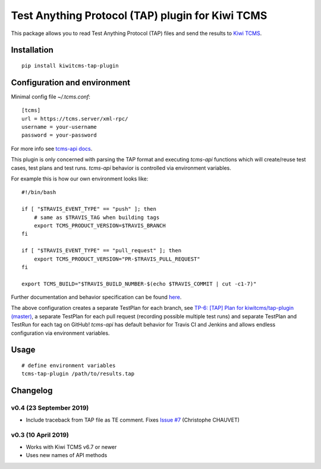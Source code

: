 Test Anything Protocol (TAP) plugin for Kiwi TCMS
=================================================

.. image:: https://img.shields.io/pypi/v/kiwitcms-tap-plugin.svg
    :target: https://pypi.org/project/kiwitcms-tap-plugin
    :alt: PyPI version

.. image:: https://travis-ci.org/kiwitcms/tap-plugin.svg?branch=master
    :target: https://travis-ci.org/kiwitcms/tap-plugin
    :alt: Travis CI

.. image:: https://coveralls.io/repos/github/kiwitcms/tap-plugin/badge.svg?branch=master
    :target: https://coveralls.io/github/kiwitcms/tap-plugin?branch=master
    :alt: Code coverage

.. image:: https://pyup.io/repos/github/kiwitcms/tap-plugin/shield.svg
    :target: https://pyup.io/repos/github/kiwitcms/tap-plugin/
    :alt: Python updates

.. image:: https://img.shields.io/badge/kiwi%20tcms-results-9ab451.svg
    :target: https://tcms.kiwitcms.org/plan/6/
    :alt: TP for kiwitcms/tap-plugin (master)

.. image:: https://tidelift.com/badges/package/pypi/kiwitcms-tap-plugin
    :target: https://tidelift.com/subscription/pkg/pypi-kiwitcms-tap-plugin?utm_source=pypi-kiwitcms-tap-plugin&utm_medium=github&utm_campaign=readme
    :alt: Tidelift

.. image:: https://opencollective.com/kiwitcms/tiers/sponsor/badge.svg?label=sponsors&color=brightgreen
   :target: https://opencollective.com/kiwitcms#contributors
   :alt: Become a sponsor

.. image:: https://img.shields.io/twitter/follow/KiwiTCMS.svg
    :target: https://twitter.com/KiwiTCMS
    :alt: Kiwi TCMS on Twitter

This package allows you to read Test Anything Protocol (TAP) files and
send the results to `Kiwi TCMS <http://kiwitcms.org>`_.


Installation
------------

::

    pip install kiwitcms-tap-plugin


Configuration and environment
-----------------------------

Minimal config file `~/.tcms.conf`::

    [tcms]
    url = https://tcms.server/xml-rpc/
    username = your-username
    password = your-password


For more info see `tcms-api docs <https://tcms-api.readthedocs.io>`_.

This plugin is only concerned with parsing the TAP format and executing
`tcms-api` functions which will create/reuse test cases, test plans and test runs.
`tcms-api` behavior is controlled via environment variables.

For example this is how our own environment looks like::

    #!/bin/bash
    
    if [ "$TRAVIS_EVENT_TYPE" == "push" ]; then
        # same as $TRAVIS_TAG when building tags
        export TCMS_PRODUCT_VERSION=$TRAVIS_BRANCH
    fi
    
    if [ "$TRAVIS_EVENT_TYPE" == "pull_request" ]; then
        export TCMS_PRODUCT_VERSION="PR-$TRAVIS_PULL_REQUEST"
    fi
    
    export TCMS_BUILD="$TRAVIS_BUILD_NUMBER-$(echo $TRAVIS_COMMIT | cut -c1-7)"

Further documentation and behavior specification can be found
`here <https://tcms-api.readthedocs.io/en/latest/modules/tcms_api.plugin_helpers.html>`_.

The above configuration creates a separate TestPlan for each branch, see
`TP-6: [TAP] Plan for kiwitcms/tap-plugin (master) <https://tcms.kiwitcms.org/plan/6/>`_,
a separate TestPlan for each pull request (recording possible multiple test runs) and
separate TestPlan and TestRun for each tag on GitHub! `tcms-api` has default behavior
for Travis CI and Jenkins and allows endless configuration via environment variables.


Usage
-----

::

    # define environment variables
    tcms-tap-plugin /path/to/results.tap


Changelog
---------


v0.4 (23 September 2019)
~~~~~~~~~~~~~~~~~~~~~~~~

- Include traceback from TAP file as TE comment. Fixes
  `Issue #7 <https://github.com/kiwitcms/tap-plugin/issues/7>`_
  (Christophe CHAUVET)


v0.3 (10 April 2019)
~~~~~~~~~~~~~~~~~~~~

- Works with Kiwi TCMS v6.7 or newer
- Uses new names of API methods

